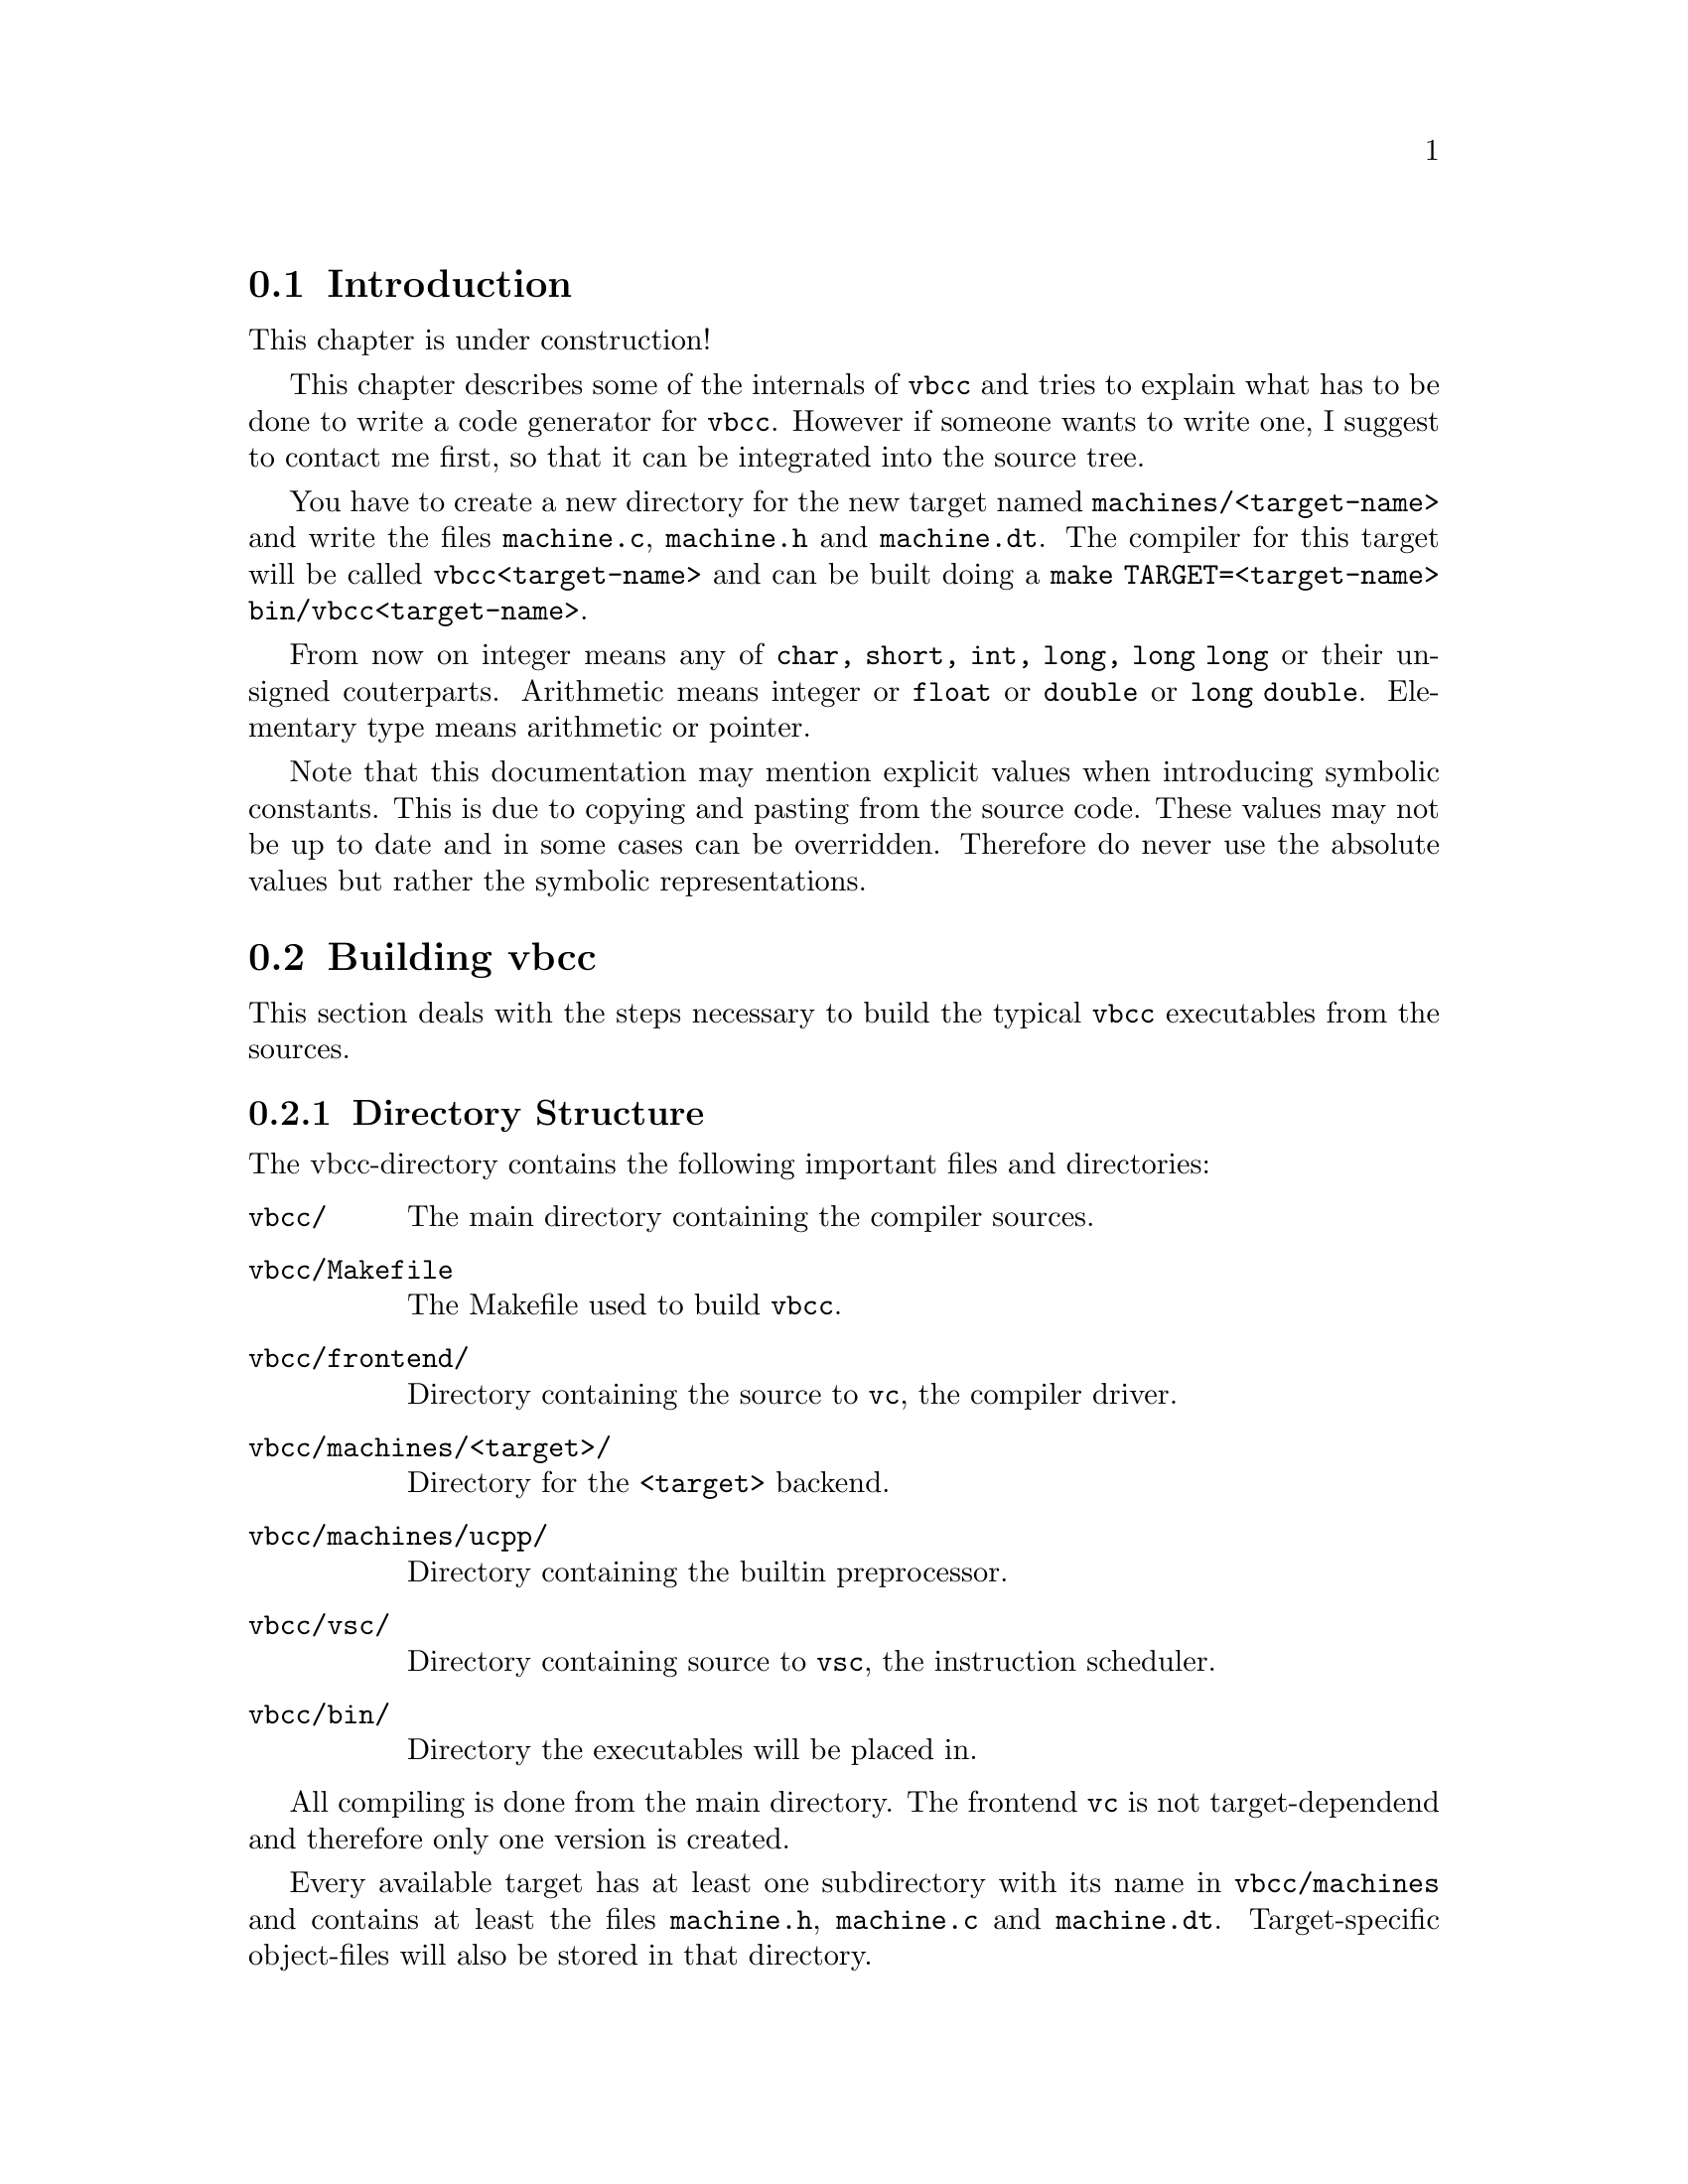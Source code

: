 
@section Introduction

This chapter is under construction!

    

This chapter describes some of the internals of @command{vbcc}
 and tries to explain
what has to be done to write a code generator for @command{vbcc}.
However if someone wants to write one, I suggest to contact me first,
so that it can be integrated into the source tree.

You have to create a new directory for the new target named
@file{machines/<target-name>} and write the files @file{machine.c}, 
@file{machine.h}
and @file{machine.dt}. The compiler for this target will be called
@command{vbcc<target-name>} and can be built doing a
@command{make TARGET=<target-name> bin/vbcc<target-name>}.

From now on integer means any of @code{char, short, int, long, long long} or their
unsigned couterparts. Arithmetic means integer or @code{float} or 
@code{double} or @code{long double}.
Elementary type means arithmetic or pointer.

Note that this documentation may mention explicit values when introducing
symbolic constants. This is due to copying and pasting from the source
code. These values may not be up to date and in some cases can be overridden.
Therefore do never use the absolute values but rather the symbolic
representations.


@section Building vbcc

This section deals with the steps necessary to build the typical
@command{vbcc} executables from the sources.

@subsection Directory Structure

    The vbcc-directory contains the following important files and
    directories:
@table @file
@item    vbcc/
The main directory containing the compiler sources.

@item    vbcc/Makefile
The Makefile used to build @command{vbcc}.

@item    vbcc/frontend/
Directory containing the source to @command{vc}, the compiler driver.

@item    vbcc/machines/<target>/
Directory for the @code{<target>} backend.

@item    vbcc/machines/ucpp/
Directory containing the builtin preprocessor.

@item    vbcc/vsc/
Directory containing source to @command{vsc}, the instruction scheduler.

@item    vbcc/bin/
Directory the executables will be placed in.
@end table

    All compiling is done from the main directory.
    The frontend @command{vc}
 is not target-dependend and therefore only one version
    is created.

    Every available target has at least one subdirectory with its name in
    @file{vbcc/machines} and contains at least the files 
@file{machine.h}, @file{machine.c} and
    @file{machine.dt}. Target-specific object-files will also be stored in that
    directory.

    The executables will be placed in @file{vbcc/bin/}. The main compiler will
    be called @command{vbcc<target>}.


@subsection Adapting the Makefile

    Before building anything you have to insert correct values for
    @code{CC, NCC, LDFLAGS} and @code{NLDFLAGS} in the @file{Makefile}.

@table @code
    @item CC
       Here you have to insert a command that invokes an ANSI C
             compiler you want to use to build vbcc. It must support
             @option{-D}, @option{-I}, @option{-c} and @option{-o}
                 the same like e.g. @command{vc} or @command{gcc}.
             Additional options should also be inserted here. E.g. if you
             are compiling for the Amiga with @command{vbcc} you should add 
                @option{-DAMIGA}.

    @item LDFLAGS 
         Here you have to add options which are necessary for linking.
             E.g. some compilers need special libraries for floating-point.

    @item NCC
    @itemx NLDFLAGS
    These are similar to @code{CC} and @code{LDFLAGS} but they must always
    describe a native compiler, i.e. Programs compiled with @code{NCC/NLDFLAGS}
    must be executable on the host system. This is needed because during
    the build programs may have to be executed on the host.
@end table

    An example for the Amiga using @command{vbcc} would be:
@example
      CC = vc -DAMIGA -c99
      LDFLAGS = -lmieee
      NCC = $(CC)
      NLDFLAGS = $(LDFLAGS)
@end example

    An example for a typical Unix-installation would be:
@example
      CC = cc
      LDFLAGS = -lm
      NCC = $(CC)
      NLDFLAGS = $(LDFLAGS)
@end example

The following settings are probably necessary for Open/Free/Any BSD i386 systems:
@example
      CC = gcc -D_ANSI_SOURCE
      LDFLAGS = -lm
      NCC = $(CC)
      NLDFLAGS = $(LDFLAGS)
@end example


@subsection Building vc

Note to users of Open/Free/Any BSD i386 systems: You will probably have to use
GNU make instead of BSD make, i.e. in the following examples replace "make"
with "gmake".

    Type:
@example
      make bin/vc
@end example

@subsection Building vsc

    Type:
@example
      make TARGET=<target> bin/vsc<target>
@end example
    For example:
@example
      make TARGET=alpha bin/vscalpha
@end example

    Omit this step if there is no file @file{machines/<target>/schedule.c}.


@subsection Building vbcc

    Type:

@example
      make TARGET=<target> bin/vbcc<target>
@end example
For example:
@example
      make TARGET=alpha bin/vbccalpha
@end example

    During the build the program @command{dtgen} will be generated and executed on
    the host-system. First it will ask you whether you are building a
    cross-compiler.

    Answer @code{y} only if you are building a cross-compiler (i.e. a compiler
    which does not produce code for the same machine it it running on).

    Note that it does _not_ matter if you are cross-building a compiler,
    i.e. if you are running on system A and building a B->B compiler
    by using an A->B compiler then you can answer @code{n}.

    If you answered @code{y} you will be asked if your system/compiler offers
    certain datatypes. This refers to the compiler you described with
    CC in the Makefile.
    E.g. if @code{CC} is an A->B cross-compiler you have to answer the questions
    according to B.
    To each question answer @code{y} or @code{n} depending if such a datatype is
    available on that compiler. If you answered @code{y} you have to type in
    the name of that type on the compiler (e.g. @code{signed int},
    @code{unsigned char} etc.).
    If there are not enough datatypes available to build @command{vbcc}
    an error
    message will be printed and the build aborts.


@subsection Configuring

    Consult the @command{vbcc}-documentation for information on
    how to create the necessary config-files.


@subsection Building Cross-Compilers

    As there is often confusion when it comes to cross-building compilers
    or building cross-compilers, here is what has to be done to cross-build
    a B->C cross-compiler on system A with only a native A->A compiler
    available.

    This is done by first building an A->B compiler and then cross-building
    the B->C compiler using the A->B compiler.

    For the first step you use the A->A compiler for @code{CC} as well as
        @code{NCC}.
    Now you type:
@example
      make bin/vc
      make TARGET=B bin/vscB   # omit if there is no machines/B/schedule.c
      make TARGET=B bin/vbccB
@end example

    The questions about datatypes are answered according to A.
    Then you should write a @file{vc.config} for the @code{vbccB}
 cross-compiler.

    Now create a second directory containing all the sources to @command{vbcc}
 and
    set @code{CC/LDFLAGS} to @command{vc} using the config-file for vbccB and
        @code{NCC/NLDFLAGS}
    to the A->A compiler. Type:
@example
      make bin/vc
      make TARGET=C bin/vscC   # omit if there is no machines/C/schedule.c
      make TARGET=C bin/vbccC
@end example



@section The Intermediate Code

@command{vbcc} will generate intermediate code for every function and pass
this code to the code generator which has to convert it into the desired output.

In the future there may be a code generator generator which reads a machine
description file and generates a code generator from that, but it is not
clear whether this could simplify much without taking penalties in the
generated code.
Anyway, this would be a layer on top of the current interface to the code
generator, so that the interface described in this document would still be
valid and accessible.

@subsection General Format

The intermediate code is represented as a doubly linked list of quadruples
(I am calling them ICs from now on) consisting mainly of an operator, two
source operands and a target. They are represented like this:

@example

struct IC@{
    struct IC *prev;
    struct IC *next;
    int code;
    int typf;
    int typf2;
    [...]
    struct obj q1;
    struct obj q2;
    struct obj z;
    [...]
    struct ext_ic ext;  /* optional */
@};
@end example

The only members relevant to the code generator are
@code{prev, next, code, typf, typf2, q1, q2, z} and (optionally) @code{ext_ic}.

@code{prev} and @code{next} are pointers to the previous and next IC.
The first IC has @code{prev==0} and the last one has @code{next==0}.

@code{typf} and @code{typf2} are the type of the operands of this IC.
In most ICs all operands have the same type and therefore only @code{typf}
is used. However, some ICs have operands of different types (e.g.
converting an operand to another type or adding an integer to a pointer).
@code{typf2} is used in these cases.

Macros are provided which yield the type of an operand.
@code{q1typ(), q2typ()} and @code{ztyp()} return the type of the first source
operand, the second source operand and the destination, respectively.
They have to be passed a pointer to a valid IC as argument. The results are
undefined if the IC does not contain the specified operand (e.g. @code{q2typ()}
for an IC with only a single operand).

The standard types which are defined by default are:

@example
    #define CHAR 
    #define SHORT 
    #define INT 
    #define LONG 
    #define LLONG
    #define FLOAT 
    #define DOUBLE 
    #define LDOUBLE
    #define VOID 
    #define POINTER 
    #define ARRAY 
    #define STRUCT 
    #define UNION 
    #define ENUM          /*  not relevant for code generator     */
    #define FUNKT 
@end example

    and can be additionally or'ed by

@example
    #define UNSIGNED
    #define CONST
    #define VOLATILE
    #define UNCOMPLETE
@end example

    However, only @code{UNSIGNED} is of real importance for the code generator.
    @code{typf&NQ} yields the type without any qualifiers, @code{typf&NU}
    yields the type without any qualifiers but @code{UNSIGNED}.

It is possible for backends to define additional types. @xref{exttypes}
for documentation on how to extend the type system.

@node operands
@subsection Operands

@code{q1, q2} and @code{z} are the source1 (quelle1 in German), source2 and
target (ziel) operands, respectively.
If a result has to be computed, it always will be stored in the object @code{z}
and the objects @code{q1} and @code{q2} usually may not be destroyed during
this operation (unless they are aliased with the destination).

The objects are described by this structure:

@example

struct obj@{
    int flags;
    int reg;
    int dtyp;
    struct Var *v;
    struct AddressingMode *am;
    union atyps@{
        zchar vchar;
        zchar vuchar;
        zshort vshort;
        zushort vushort;
        zint vint;
        zuint vuint;
        zlong vlong;
        zulong vulong;
        zllong vllong;
        zullong vullong;
        zmax vmax;
        zumax vumax;
        zfloat vfloat;
        zdouble vdouble;
        zldouble vldouble;
    @} val;
@};

@end example

@code{flags} specifies the kind of object. It can be a combination of

@table @code

@item #define KONST 1
    The object is a constant. Its value is in the corresponding (to
        @code{typf} or @code{typf2})
    member of @code{val}.

@item #define VAR 2
    The object is a variable. The pointer to its @code{struct Var} is in 
    @code{v}. @code{val.vlong} vontains an offset that has to be added to it.
    Fur further details, @pxref{Variables}.

@item #define DREFOBJ 32
    The content of the location in memory the object points to is used.
        @code{dtyp} contains the type of the pointer. In systems with
        only one pointer type, this will always be @code{POINTER}.

@item #define REG 64
    The object is a register. @code{reg} contains its number.

@item #define VARADR 128
    The address of the object is to be used. Only together with static
    variables (i.e. @code{storage_class == STATIC} or @code{EXTERN}).

@end table

The possible combinations of these flags should be:

@itemize
        @item @code{0} (no object)
        @item @code{KONST}
        @item @code{KONST|DREFOBJ}
        @item @code{REG}
        @item @code{VAR}
        @item @code{VAR|REG}
        @item @code{REG|DREFOBJ}
        @item @code{KONST|DREFOBJ}
        @item @code{VAR|DREFOBJ}
        @item @code{VAR|REG|DREFOBJ}
        @item @code{VAR|VARADR}
@end itemize

Also some other bits which are not relevant to the code generator may be set.

Constants will usually be in @code{q2} if possible. One of the sources always
is not constant and the target is always an lvalue.
The types of the operands can be queried using the macros
@code{q1typ(), q2typ()} and @code{ztyp()}.
In most cases (i.e. when not explicitly stated) the type is an elementary type
(i.e. arithmetic or pointer).

@code{am} can be used to store information on special addressing modes.
This has to be handled by the by the code generator. However @code{am} has to be 0
or has to point to a @code{struct AddressingMode} that was allocated using @code{malloc()}
when the code generator returns. @code{struct AddressingMode} has to be defined
in @file{machine.h}.

@code{val} stores either the value of the object if it is a constant or an
offset if it is a variable.

@code{code} specifies the operation. Fur further details @pxref{operations}.



@node Variables
@subsection Variables

    A @code{struct Var} looks like:

@example

    struct Var@{
        int storage_class;
        [...]
        char *identifier;
        [...]
        zmax offset;
        struct Typ *vtyp;
        [...]
        char *vattr;
        unsigned long tattr;   /* optional */
    @};
@end example


    The relevant entries are:

@table @code
    @item identifier
        The name of the variable. Usually only of interest for variables
        with external-linkage.

    @item storage_class
        One of:
        @example
            #define AUTO 1
            #define REGISTER 2
            #define STATIC 3
            #define EXTERN  4
            #define TYPEDEF 5       /*  not relevant    */
        @end example
        The backend should use the macros @code{isauto(), isstatic()}
        and @code{isextern()} to check which category a variable falls into.

     @item offset
        Contains an offset relative to the beginning of the variable's
        storage. Used, for example, when accessing members of structures.

     @item vtyp
        The type of the variable (@pxref{compositetypes}).

     @item vattr
        A string with attributes used in the declaration of the variable.
        @xref{targetattributes} for further details.

     @item tattr
        Flags used when declaring the variable.
        @xref{targetattributes} for further details.
@end table

        If the variable is not assigned to a register (i.e. bit @code{REG}
        is not set in the flags of the corresponding @code{struct obj}) then
        the variable can be addressed in the following ways (with
        examples of 68k-code):

@table @code
        @item isauto(storage_class) != 0
            @code{offset} contains the offset inside the local-variables
            section. The code generator must decide how it's going to handle
            the activation record.
            If @code{offset < 0} then the variable is a function argument on
                the
            stack. In this case the offset in the parameter-area is
             @code{- (offset + maxalign)}.

            The code generator may have to calculate the actual offset
            to a stack- or frame-pointer from the value in @code{offset}.
@example
                offset + val.vlong(sp)
@end example
            Note that @code{storage_class == REGISTER} is equivalent to
                @code{AUTO} - whether
            the variable is actually assigned a register is specified by
            the bit @code{REG} in the @code{flags} of the @code{struct obj}.

        @item isextern(storage_class) != 0
            The variable can be addressed through its name in @code{identifier}.
@example
                val.vlong + '_'identifier
@end example

        @item isstatic(storage_class) != 0
            The variable can be addressed through a numbered label. The
            label number is stored in @code{offset}.
@example
                val.vlong+'l'offset
@end example
@end table

@node compositetypes
@subsection Composite Types

The C language offers types which are composed out of other types,
e.g. structures or arrays. Therefore, a C type can be an arbitrarily
complex structure. Usually the backend does not need to deal with
those structures. The ICs contain only the simple type flags, e.g.
@code{INT} or @code{STRUCT}, but not the members of a structure (instead
the size is given).

Most backends do not have to deal with complex types at all, but
there are some ways to access them, if needed (for example, they may be
needed when generating debug information). Therefore, this chapter
describes the representation of such full types.

Types are represented by the following structure:
@example
struct Typ @{
  int flags;
  struct Typ *next;
  struct struct_declaration *exact;
  zmax size;
  char *attr;
@};
@end example

@code{flags} is the simple type as it is generally used in the
backend. The meaning of the other members depends on @code{flags}.
@code{attr} is an attribute that can be added to the type using
the sytax @code{__attr("...")} (which is parsed like a type-qualifier,
e.g. @code{const}). If several attributes are specified
for a type, the strings will be concatenated, separated by semi-colons.

If the type is a pointer (@code{ISPOINTER(flags) != 0}), then @code{next}
will point to the type the pointer points to.

If the type is an array (@code{ISARRAY(flags) != 0}), then @code{size}
contains the number of elements and @code{next} points to a type structure
representing the type of each array element.

If the type is a structure (@code{ISSTRUCT(flags) != 0}), a union
(@code{ISUNION(flags) != 0}) or a function (@code{ISFUNC(flags) != 0}), 
then @code{exact}
is a pointer to a @code{struct_declaration} (which is also used to represent
unions and function prototypes) that looks like this:
@example
struct struct_declaration @{
  int count;
  int label;
  int typ;
  ...
  struct struct_list (*sl)[];
  char *identifier;
@};
@end example

@code{count} is the number of members, @code{label} can be used to store
a label when generating debug information. @code{typ} is either @code{STRUCT},
@code{UNION} or @code{FUNKT} to denote whether it applies to a structure,
union or function-prototype.

@code{identifier} is only available for struct- and union-tags.

@code{sl} points to an array of @code{struct struct_list}s which contain
information on each member/parameter:
@example
struct struct_list @{
  char *identifier;
  struct Typ *styp;
  zmax align;
  int bfoffset;
  int bfsize;
  int storage_class;
  int reg;
@};
@end example

@code{identifier} is the identifier of the member/parameter, if available.
@code{styp} denotes the full type, @code{align} the alignment in bytes
(only for struct/union), @code{bfoffset} and @code{bfsize} the size and
offset of bitfield-members, @code{storage_class} the storage class of
function parameters (may be @code{AUTO} or @code{REGISTER}) and @code{reg}
denotes the register a parameter is passed in.

Example: If @code{struct Typ *t} points to a structure-type, then the type
of the second structure member can be accessed through
@code{(*t->exact->sl)[1].styp}.

A prototyped function will have a last argument of type @code{VOID} unless
it is a function accepting a variable number of arguments. If a function
was declared without a prototype it will have no parameters, a function
declared with prototype accepting no arguments will have one parameter of
type @code{VOID}.

Also, in the case of a function type, the @code{next}-member of a
@code{struct Typ} points to the return type of the function.


@node operations
@subsection Operations

This section lists all the different operations allowed in the
intermediate code passed to the backend. It lists the symbolic name
of the @code{code} value (the value should not be used), a template
of the operands and a description. The description sometimes
contains internals (e.g. which types are stored in @code{typf} and
which in @code{typf2}), but they should not be used. Access them using
the macros provided (e.g. @code{q1typ,q2typ,ztyp}) whenever possible.


@table @code
@item #define ASSIGN 2

    Copy @code{q1} to @code{z}. @code{q1->z}.

    @code{q2.val.vmax} contains the size of the objects (this is
    necessary if it is an array or a struct). It should be accessed
    using the @code{opsize()}-macro.
    @code{typf} does not have to be an elementary type!

    The only case where @code{typf == ARRAY} should be in automatic initializations.

    It is also possible that @code{(typf&NQ) == CHAR} but the size is != 1. This is
    created for an inline memcpy/strcpy where the type is not known.

@item #define OR 16
@item #define XOR 17
@itemx #define AND 18

    Bitwise boolean operations. @code{q1,q2->z}.

    All operands are integers.

@item #define LSHIFT 25
@itemx #define RSHIFT 26

    Bit shifting. @code{q1,q2->z}.

 @code{'q2'} is the number of shifts.
    All operands are integers.

@item #define ADD 27
@item #define SUB 28
@item #define MULT 29
@itemx #define DIV 30

    Standard arithmetic operations. @code{q1,q2->z}.

    All operands are of arithmetic types (integers or floating point).

@item #define MOD 31

    Modulo (@code{%}). @code{q1,q2->z}.

    All operands are integers.

@item #define KOMPLEMENT 33

    Bitwise complement. @code{q1->z}.

    All operands are integers.

@item #define MINUS 38

    Unary minus. @code{q1->z}.

    All operands are of arithmetic types (integers or floating point).

@item #define ADDRESS 40

    Get the address of an object. @code{q1->z}.

    @code{z} is always a pointer and @code{q1} is always an auto variable.

@item #define CALL 42

    Call the function @code{q1}. @code{q1}.

    @code{q2.val.vmax} contains the number of bytes pushed on the stack as
    function arguments for this call (use the @code{pushedargsize()}-macro
    to access this size). Those may have to be popped from the
    stack after the function returns depending on the calling mechanism.

    A @code{CALL} IC has a member @code{arg_cnt} which contains the number
    of arguments to this function call. @code{arg_list[i]} (with @code{i}
    in the range 0...@code{arg_cnt-1}) contains the pointer to the
    IC passing the @code{i}-th argument.

@item #define CONVERT 50

    Convert one type to another. @code{q1->z}.

    @code{z} is always of the type @code{typf}, @code{q1} of type @code{typf2}.

    Conversions between floating point and pointers do not occur, neither 
    do conversions to and from structs, unions, arrays or void.

@item #define ALLOCREG 65

    Allocate a register. @code{q1}.

    From now on the register @code{q1.reg} is in use. No code has to be generated
    for this, but it is probably useful to keep track of the registers
    in use to know which registers are available for the code generator
    at a certain time and which registers are trashed by the function.

@item #define FREEREG 66

    Release a register. @code{q1}.

    From now on the register @code{q1.reg} is free.

    Also it means that the value currently stored in @code{q1.reg} is not used any
    more and provides a little bit of data flow information.
    Note however, if a @code{FREEREG} follows a branch, the value of the register
    may be used at the target of the branch.

@item #define COMPARE 77

    Compare and set condition codes. @code{q1,q2(->z)}.

    Compare the operands and set the condition code, so that
    @code{BEQ, BNE, BLT, BGE, BLE} or @code{BGT} works as desired.
    If @code{z.flags == 0} (this is always the case unless the backend sets
    @code{multiple_ccs} to 1 and @option{-no-multiple-ccs} is not used) 
    the condition codes will be evaluated only by an IC immediately
    following the @code{COMPARE}, i.e. the next instruction (except possible
    @code{FREEREG}s) will be a conditional branch.

    However, if a target supports several condition code registers and sets
    the global variable @code{multiple_ccs} to 1, @command{vbcc} might use those registers
    and perform certain optimizations. In this case @code{z} may be non-empty and the
    condition codes have to be stored in @code{z}.

    Note that even if @code{multiple_ccs} is set, a backend must nevertheless
    be able to deal with @code{z == 0}.

@item #define TEST 68

    Test @code{q1} against 0 and set condition codes. @code{q1(->z)}

    This is equivalent to @code{COMPARE q1,#0}
    but only the condition code for @code{BEQ} and @code{BNE} has to be set.

@item @code{#define LABEL 69}

    Generate a label. @code{typf} specifies the number of the label.

@item #define BEQ 70
@item #define BNE 71
@item #define BLT 72
@item #define BGE 73
@item #define BLE 74
@itemx #define BGT 75

    Branch on condition codes. (@code{q1}).

    @code{typf} specifies the label where program execution shall continue, if the
    condition code is true (otherwise continue with next statement).
    The condition codes mean equal, not equal, less than, greater or equal,
    less or equal and greater than.
    If @code{q1} is empty (@code{q1.flags == 0}), the codes set by the last @code{COMPARE}
    or @code{TEST} must be evaluated. Otherwise @code{q1} contains the condition codes.

    On some machines the type of operands of a comparison (e.g unsigned or
    signed) is encoded in the branch instructions rather than in the
    comparison instructions. In this case the code generator has to keep
    track of the type of the last comparison.

    Similarly, in some architectures, the compare and the branch can be
    combined.

@item #define BRA 76

    Branch always. @code{typf} specifies the label where program execution
    continues.

@item #define PUSH 78

    Push @code{q1} on the stack (for argument passing). @code{q1}.

    @code{q2.val.vmax} contains the size of the object (should be accessed
    using the @code{opsize()}-macro), @code{z.val.vmax}
    contains the size that has to be pushed (access it using the
    @code{pushsize()}-macro). These sizes may differ due to
    alignment issues.

    @code{q1} does not have to
    be an elementary type (see @code{ASSIGN}).
    Also, @code{q1} can be empty. This is used for ABIs which require
    stack-slots to be omitted.

    Depending on @code{ORDERED_PUSH} the @code{PUSH} ICs are generated
    starting with the first or the last arguments. The direction of
    the stack-growth can be chosen by the backend. Note that this is only
    used for function-arguments, they can be pushed in opposite direction
    of the real stack.

@item #define ADDI2P 81

    Add an integer to a pointer. @code{q1,q2->z}.

    @code{q1} and @code{z} are always pointers (of type @code{typf2}) and
    @code{q2} is an integer of type @code{typf}.
    @code{z} has to be @code{q1} increased by @code{q2} bytes.

@item #define SUBIFP 82

    Subtract an Integer from a pointer. @code{q1,q2->z}.

    @code{q1} and @code{z} are always pointers (of type @code{typf2}) and
    @code{q2} is an integer of type @code{typf}.
    @code{z} has to be @code{q1} decreased by @code{q2} bytes.

@item #define SUBPFP 83

    Subtract a pointer from a pointer. @code{q1,q2->z}.

    @code{q1} and @code{q2} are pointers (of type @code{typf2}) and
    @code{z} is an integer of type @code{typf}.
    @code{z} has to be @code{q1 - q2} in bytes.

@item #define GETRETURN 93

    Get the return value of the last function call. @code{->z}.

    If the return value is in a register, its number will be @code{q1.reg}.
    Otherwise @code{q1.reg} will be 0.
    @code{GETRETURN} immediately follows a @code{CALL} IC (except possible
    @code{FREEREG}s).

@item #define SETRETURN 94

    Set the return value of the current function. @code{q1}.

    If the return value is in a register, its number will be @code{z.reg}.
    Otherwise @code{z.reg} will be 0.
    @code{SETRETURN} is immediately followed by a function exit (i.e. it is the last
    IC or followed by an unconditional branch to a label which is the last
    IC - always ignoring possible @code{FREEREG}s).

@item #define MOVEFROMREG 95

    Move a register to memory. @code{q1->z}.

    @code{q1} is always a register and @code{z} an array of size @code{regsize[q1.reg]}.

@item #define MOVETOREG 96

    Load a register from memory. @code{q1->z}.

    @code{z} is always a register and @code{q1} an array of size @code{regsize[z.reg]}.

@item #define NOP 97

    Do nothing.

@end table


@section Type System

@subsection Target Data Types

As the compiler should be portable, we must not assume anything about
the data types of the host system which is not guaranteed by
ANSI/ISO C. Especially do not assume that the data types of the host
system correspond to the ones of the target system.

Therefore, @command{vbcc} will provide typedefs which can hold a data type
of the target machine and (as there is no operator overloading in C)
functions or macros to perform arithmetic on these types.

The typedefs for the basic target's data types (they can be extended
by additional types) are:

@table @code
    @item zchar
           Type @code{char} on the target machine.
    @item zuchar
          Type @code{unsigned char} on the target machine.
    @item zshort
           Type @code{short} on the target machine.
    @item zushort
          Type @code{unsigned short} on the target machine.
    @item zint
           Type @code{int} on the target machine.
    @item zuint
          Type @code{unsigned int} on the target machine.
    @item zlong
           Type @code{long} on the target machine.
    @item zulong
          Type @code{unsigned long} on the target machine.
    @item zllong
           Type @code{long long} on the target machine.
    @item zullong
          Type @code{unsigned long long} on the target machine.
    @item zmax
          A type capable of storing (and correctly doing arithmetic on)
          every signed integer type. Defaults to @code{zllong}.
    @item zumax
          A type capable of storing (and correctly doing arithmetic on)
          every unsigned integer type. Defaults to @code{zullong}.
    @item zfloat
           Type @code{float} on the target machine.
    @item zdouble
           Type @code{double} on the target machine.
    @item zldouble
           Type @code{long double} on the target machine.
    @item zpointer
        A byte pointer on the target machine. Not really used.
@end table

These typedefs and arithmetic functions to work on them will be
generated by the program @command{dtgen} when compiling @command{vbcc}.
It will create the files @file{machines/$(TARGET)/dt.h} and @file{dt.c}.

These files are generated from @file{machines/$(TARGET)/machine.dt}
which must describe what representations the code generator needs.
@command{dtgen} will then ask for available types on the host system and
choose appropriate ones and/or install emulation functions, if available.

In @file{machine.dt}, every data type representation gets a symbol (the ones which are
already available can be looked up in @file{datatypes/datatypes.h} - new
ones will be added when necessary).
The first 14 lines must contain the representations for the
following types:

@enumerate
       @item @code{signed char}
       @item @code{unsigned char}
       @item @code{signed short}
       @item @code{unsigned short}
       @item @code{signed int}
       @item @code{unsigned int}
       @item @code{signed long}
       @item @code{unsigned long}
       @item @code{signed long long}
       @item @code{unsigned long long}
       @item @code{float}
       @item @code{double}
       @item @code{long double}
       @item @code{void *}
@end enumerate

If the code generator can use several representations, these can be
added on the same line separated by spaces. E.g. the code generator
for m68k does not care if the integers are stored big-endian or
little-endian on the host system because it only accesses them through
the provided arithmetic functions. It does, however, access floats
and doubles through byte-pointers and therefore requires them to
be stored in big-endian-format.

@subsection Target Arithmetic

Now you have a lot of functions/macros performing operations using the
target machine's arithmetic. You can look them up in @file{dt.h/dt.c}.
E.g. @code{zmadd()} takes two @code{zmax} and returns their sum as @code{zmadd}. @code{zumadd()} does
the same with @code{zumax}, @code{zldadd()} with long doubles. No functions for smaller types
are needed because you can calculate with the wider types and convert the
results down if needed.

Therefore, there are also conversion functions which convert between types of the
target machine. E.g. @code{zm2zc} takes a @code{zmax} and returns the value
converted to a @code{zchar}.
Again, look at @file{dt.h/dt.c} to see which ones are there.

A few functions for converting between target and host types are also
there, e.g. @code{l2zm} takes a long and returns it converted to @code{zmax}.

At last there are functions for comparing target data types. E.g.
@code{zmleq(a,b)} returns true if @code{zlong a <= zlong b} and false otherwise.
@code{zleqto(a,b)} returns true if @code{zlong a == zlong b} and false otherwise.



@section @file{machine.h}

This section describes the contents of the file @file{machine.h}.
Note that
some optional macros/declaration may be described someplace else in this
manual.

@table @code

@item #include "dt.h"
This should be the first statement in @file{machine.h}.

@item struct AddressingMode @{ ... @};
If machine-specific addressing modes (@pxref{addressingmodes}) are used,
an appropriate structure can be specified here. Otherwise, just enter
the following code:
@example
struct AddressingMode @{
    int never_used;
@};
@end example

@item #define MAXR <n>
Insert the number of available registers.

@item #define MAXGF <n>
Insert the number of command line flags that can be used to
configure the behaviour of the code generator. This must be at least one
even if you do not use any flags.

@item #define USEQ2ASZ <0/1>
If this is set to zero, @command{vbcc} will not generate ICs with the
target operand being the same as the 2nd source operand.
This can sometimes simplify the code-generator, but usually
the code is better if the code-generator allows it.

@item #define MINADDI2P <type>
Insert the smallest integer type
that can be added to a pointer. Smaller types will be automatically converted
to type @code{MINADDI2P} when they are to be added to a pointer.
This may be subsumed by @code{shortcut()} in the future.

@item #define MAXADDI2P <type>
Insert the largest integer type
that can be added to a pointer. Larger types will be automatically converted
to type @code{MAXADDI2P} when they are to be added to a pointer.
This may be subsumed by @code{shortcut()} in the future.

@item #define BIGENDIAN <0/1>
Insert 1 if integers are represented in big endian, i.e. the
most significant byte is at the lowest memory address, the least significant
byte at the highest.

@item #define LITTLEENDIAN <0/1>
Insert 1 if integers are represented in little endian, i.e.
the least significant byte is at the lowest memory address, the most
significant byte at the highest.

@item #define SWITCHSUBS <0/1>
Insert 1 if switch-statements should be compiled into a
series of @code{SUB/TEST/BEQ} instructions rather than @code{COMPARE/BEQ}.
This may be useful if the target has a more efficient @code{SUB}-instruction
which sets condition codes (e.g. 68k).

@item #define INLINEMEMCPY <n>
Insert the largest size in bytes allowed for inline memcpy.
In optimizing compilation, certain library memcpy/strcpy-calls
with length known at compile-time will be inlined using an
@code{ASSIGN} IC if the size is less or equal to @code{INLINEMEMCPY}.
The type used for the @code{ASSIGN} IC will be @code{UNSIGNED|CHAR}.

This may be replaced by a variable of type @code{zmax} in the future.

@item #define ORDERED_PUSH <0/1>
Insert 1 if @code{PUSH} ICs for function arguments shall
be generated from left to right instead right to left.

@item #define HAVE_REGPARMS 1
Insert this line if the backend supports register parameters
(@pxref{regparm}).

@item #define HAVE_REGPAIRS 1
Insert this line if the backend supports register pairs
(@pxref{regpairs}).

@item #define HAVE_INT_SIZET 1
Insert this line if @code{size_t} shall be of type @code{unsigned int}
rather than @code{unsigned long}.

@item #define EMIT_BUF_LEN <n>
Insert the maximum length of a line of code output.

@item #define EMIT_BUF_DEPTH <n>
Insert the number of ouput lines that should be buffered. This
can be useful for peephole-optimizing the assembly output (see
below).

@item #define HAVE_TARGET_PEEPHOLE <0/1>
Insert 1 if the backend provides an @code{asm_peephole()}
function (@pxref{asmpeephole}).

@item #define HAVE_TARGET_ATTRIBUTES 1
Insert this line if the backend provides old target-specific
variable-attributes (@pxref{targetattributes}).

@item #define HAVE_TARGET_PRAGMAS 1
Insert this line if the backend provides target-specific
@code{#pragma}-directives (@pxref{targetpragmas}).

@item #define HAVE_REGS_MODIFIED 1
Insert this line if the backend supports inter-procedural
register-allocation (@pxref{regsmodified}).

@item #define HAVE_TARGET_RALLOC 1
Insert this line if the backend supports context-sensitive
register-allocation (@pxref{targetralloc}).

@item #define HAVE_TARGET_EFF_IC 1
Insert this line if the backend provides a @code{mark_eff_ics()}
function (@pxref{markeffics}).

@item #define HAVE_EXT_IC 1
Insert this line if the backend provides a @code{struct ext_ic}
(@pxref{extic}).

@item #define HAVE_EXT_TYPES 1
Insert this line if the backend supports additional types
(@pxref{exttypes}).

@item #define HAVE_TGT_PRINTVAL 1
Insert this line if the backend provides an own @code{printval} function
@pxref{tgtprintval}).

@item #define JUMP_TABLE_DENSITY <float>
@item #define JUMP_TABLE_LENGTH <int>
These values controls the creation of jump-tables (@pxref{jumptables}).


@item #define ALLOCVLA_REG <reg>
@item #define ALLOCVLA_INLINEASM <inline-asm>
@item #define FREEVLA_REG <reg>
@item #define FREEVLA_INLINEASM <inline-asm>
@item #define OLDSPVLA_INLINEASM <inline-asm>
@item #define FPVLA_REG <reg>
Necessary defines for C99 variable-length-arrays (@pxref{vlas}).

@item #define HAVE_LIBCALLS 1
Insert this line if the backend wants certain ICs to be replaced with
calls to library functions (@pxref{libcalls}).

@item #define AVOID_FLOAT_TO_UNSIGNED 1
@item #define AVOID_UNSIGNED_TO_FLOAT 1
Insert these lines to tell the frontend not to generate @code{CONVERT} ICs
that convert between unsigned integers and floating point. In those cases,
additional intermediate code will be generated that implements the
conversion using only signed integers.

@end table

@section @file{machine.c}

This is the main part of the code generator. The first statement
should be @code{#include "supp.h"} which will include all necessary
declarations.

The following variables and functions must be provided by machine.c.

@subsection Name and Copyright

    The codegenerater must define a zero-terminated character array
    @code{char cg_copyright[];} containing name and copyright-notice of
    the code-generator.

@subsection Command Line Options

    You can use code generator specific commandline options.
    The number of flags is specified as @code{MAXGF} in @file{machine.h}.
    Insert the names for the flags as @code{char *g_flags_name[MAXGF]}.
    If an option was specified @code{(g_flags[i]&USEDFLAG)} is not zero.
    In @code{int g_flags[MAXGF]} you can choose how the options are to be
    used:
@table @code
        @item 0
                The option can only be specified. E.g. if
                @code{g_flags_name[2]=="myflag"}, the commandline may contain
                @option{-myflag} and @code{(g_flags[2]&USEDFLAG)!=0}.
      @item VALFLAG
   The option must be specified with an integer constant, e.g.
                @option{-myflag=1234}. This value can be found in
                @code{g_flags_val[2].l}.
   @item  STRINGFLAG
   The option must be specified with a string, e.g.
                @option{-myflag=Hallo}. The pointer to the string can be found in
                @code{g_flags_val[2].p}.
@end table

@subsection Data Types

The following variables have to be initialized to describe the
representation of the data types.

@table @code
@item MAX_TYPE
 This macro contains the number of different types. In case of target-specific
 extended types (@pxref{exttypes}) this is set by the backend, otherwise the
 frontend will use a default.

@item zmax char_bit;
 The number of bits in a @code{char} on the target (usually 8).

@item    zmax align[MAX_TYPE+1];
 This array must contain the necessary alignments for every
    type in bytes. Some of the entries in this array are not actually
    used, but @code{align[type&NQ]} must yield the correct alignment for every type.
    @code{align[CHAR]} must be 1.

    The alignment of a structure depends not only on @code{sizetab[STRUCT]}
    but also on the alignment of the members. The maximum of the alignments
    of all members and @code{sizetab[STRUCT]} is the alignment of any
    particular structure, i.e. @code{sizetab[STRUCT]} is only a minimum
    alignment.

    The same applies to unions and arrays.

@item zmax maxalign;
        This variable  must be set to an alignment in bytes that is used when
    pushing arguments on the stack. (FIXME: describe stackalign)

@item zmax sizetab[MAX_TYPE+1];
 This array must contain the sizes of every type in bytes.

@item zmax t_min[MAX_TYPE+1];
  This array must contain the smallest representable number for every
    signed integer type.

@item zumax t_max[MAX_TYPE+1];
  This array must contain the largest representable number for every
    signed integer type.

@item zumax tu_max[MAX_TYPE+1];
  This array must contain the largest representable number for every
    unsigned integer type.

@end table

    As @code{zmax} and @code{zumax} may be no elementary types on the host
    machine, those arrays have to be initialized dynamically (in 
    @code{init_cg()}). It is recommended to use explicit typenames, e.g.
    @code{sizetab[INT]=l2zm(4L);} to keep it portable and allow
    later extensions of the type system.

    Also note that those values
    may not be representable as constants by the host architecture and have to
    be calculated using the functions for arithmetic on the target's data
    types. E.g. the smallest representable value of a 32bit twos-complement
    data type is not guaranteed to be valid on every ANSI C implementation.

    You may not use simple operators on the target data types
    but you have to use the functions or convert them to an elementary
    type of the host machine before (if you know that it is representable
    as such).

@subsection Register Set

The following variables have to be initialized to describe the
register set of the target.

@table @code
@item MAXR
    The valid registers are numbered from 1..@code{MAXR}.
    @code{MAXR} must be @code{#define}d in @file{machine.h}.

@item char *regnames[MAXR+1]
This array must contain the names for every register. They do not
necessarily have to be used in the assembly output but are used for
explicit register arguments.

@item zmax regsize[MAXR+1]
This array must contain the size of each register in bytes.
    It is used to create storage if registers have to be saved.

@item int regscratch[MAXR+1]
This array must contain information whether a register is
    a scratchregister, i.e. may be destroyed during a function call (1 or 0).
    vbcc will generate code to save/restore all scratch-registers which are
    assigned a value when calling a function (unless it knows the register
    will not be modified). However, if the code generator
    uses additional scratch-registers it has to take care to save/restore
    them.

    Also, the code generator must take care that used non-scratch-registers
    are saved/restored on function entry/exit.

@item int regsa[MAXR+1]
This array must contain information whether a register is in use
    or not at the beginning of a function (1 or 0).
    The compiler will not use any of those registers for register variables
    or temporaries, therefore this can be used to mark special registers
    like a stack- or frame-pointer and to reserve registers to the
    code-generator. The latter may
    be reasonable if for many ICs code cannot be generated without using
    additional registers.

    You must set @code{regsratch[i] = 0} if @code{regsa[i] == 1}. If you
    want it to be
    saved across function calls the code generator has to take care of this.

@item int reg_prio[MAXR+1];
This array must contain a priority (>=0) for every register. When the
register allocator has to choose between several registers which seem
to be equal, it will choose the one with the highest priority (if
several registers have the same priority it is undefined which one
will be taken).

Note that this priority is only the last decision factor if everything
else seems to be equal. If one register seems to give a higher cost saving
(according to the estimation of the register allocator) but has a lower
priority, it will nevertheless be used. The priority can be used to
fine-tune the register selection. Some guidelines:
@itemize @minus
@item Scratch registers might have a higher priority than non-scratch
        registers (although the register-allocator will usually handle
        this anyway).
@item Registers which are more restricted should have a higher priority
        (if they seem to give the same saving it is usually better to use
        the restricted registers and try to keep the more versatile ones
        for situation in which they can give better savings).
@item Registers which are used for argument-passing should have lower
        priority than registers not used for arguments. The priority
        within the argument-registers should decrease as the frequency
        of usage as argument increases (typically the register for the first
        argument ist used most frequently, etc.).
@end itemize

@end table

Note that for the array @code{zmax regsize[]} the same comments mentioned
in the section on data types regarding initialization apply.


@subsection Functions

The following functions have to be implemented by the code generator.
There may be optional additional functions described in other sections.

@table @code
@item int init_cg(void);
    This function is called after the commandline arguments are parsed.
    It can set up certain internal data, etc. The arrays regarding the
    data types and the register set can be set up at this point rather
    than with a static initialization, however the arrays regarding the
    commandline options have to be static initialized.
    The results of the commandline options are available at this point.

    If something goes wrong, 0 has to be returned, otherwise 1.

@item void cleanup_cg(FILE *f);
    This function is called before the compiler exits. @code{f} is the output
    file which must be checked against 0 before using.

@item int freturn(struct Typ *t);
    This function has to return the number of the register return
    values of type @code{t} are passed in. If the type is not passed in a
    register, 0 must be returned. Usually the decision can be made
    only considering @code{t->flags}, ignoring the full type
    (@pxref{compositetypes}).

@item int regok(int r, int t, int mode);
    Check whether the type t can be stored in register @code{r} and whether
    the usual operations (for this type) can be generated. Return 0, if not.

    If @code{t} is a pointer and @code{mode==0} the register only has to be
    able to store the pointer and do arithmetic, but if @code{mode!=0} it has
    to be able to dereference the pointer.

    @code{mode==-1} is used with context-sensitive register-allocation
    (@pxref{targetralloc}). If the backend does not support it, this case
    can be handled equivalent to @code{mode==0}.

    If @code{t==0} return whether the register can be used to store condition codes.
    This is only relevant if @code{multiple_ccs} is set to 1.

@item int dangerous_IC(struct IC *p);
    Check if this IC can raise exceptions or is otherwise dangerous.
    Movement of ICs which are dangerous is restricted to preserve the
    semantics of the program.

    Typical dangerous ICs are divisions or pointer dereferencing. On certain
    targets floating point or even signed integer arithmetic can raise
    exceptions, too.

@item int must_convert(int from,int to,int const_expr);
    Check if code must be generated to convert from type @code{from} to
    type @code{to}. E.g. on
    many machines certain types have identical representations (integers
    of the same size or pointers and integers of the same size).

    If @code{const_expr != 0} return if a conversion was necessary in
    a constant expression.

    For example, a machine may have identical
    pointers and integers, but different sets of registers (one set
    supports integer operations and the other pointer operations).
    Therefore, @code{must_convert()} would return 1 (we need a
    @code{CONVERT} IC to move the value from one register set to the
    other).
    
    This would imply that @command{vbcc} would not allow a
    cast from a pointer to an integer or vice-versa in constant expressions
    (as it will not
    generate code for static initializations). However, in this
    case, a static initialization would be ok as the representation is
    identical and registers are not involved. Therefore, the backend
    can return 1 if @code{const_expr == 0} and 0 otherwise.

@item int shortcut(int code, int t);
    In C no operations are done with chars and shorts because of integral
    promotion. However sometimes @command{vbcc} might see that an operation could
    be performed with the short types yielding the same result.

    Before generating such an instruction with short types @command{vbcc} will ask
    the code generator by calling @code{shortcut()} to find out whether it
    should do so. Return true iff it is a win to perform the operation
    @code{code} with
    type @code{t} rather than promoting the operands and using e.g. @code{int}.

@item void gen_code(FILE *f, struct IC *p, struct Var *v, zmax offset);
    This function has to emit code for a function to stream @code{f}.
    @code{v} is the function being generated,
    @code{p} is a pointer to the list of ICs, that has to be converted.
    @code{offset} is the space needed for local variables in bytes.

    This function has to take care that only scratchregisters are destroyed
    by this function. The array @code{regused} contains information about the
    registers that have been used by @command{vbcc} in this function. However if the
    code generator uses additional registers it has to take care of them,
    too.

    The @code{regs[]} and @code{regused[]} arrays may be overwritten by @code{gen_code()} as well
    as parts of the list of ICs. However the list of ICs must still be a
    valid list of ICs after @code{gen_code()} returns.

    All assembly output should be generated using the available
    @code{emit} functions. These functions are able to keep several
    lines of assembly output buffered and allow peephole optimizations
    on assembly output (@pxref{asmpeephole}).

@item void gen_ds(FILE *f, zmax size, struct Typ *t);
    Has to emit output that generates @code{size} bytes of type @code{t}
    initialized with proper 0.

    @code{t} is a pointer to a @code{struct Typ} which contains the precise type of
    the variable. On machines where every type can be initialized to 0
    by setting all bits to zero, the type does not matter. Otherwise
    @pxref{compositetypes}.

    All assembly output should be generated using the available
    @code{emit} functions.
    

@item void gen_align(FILE *f, zmax align);
    Has to emit output that ensures the following data to be aligned to
    @code{align} bytes.

    All assembly output should be generated using the available
    @code{emit} functions.

@item void gen_var_head(FILE *f, struct Var *v);
    Has to print the head of a static or external variable @code{v}. This includes
    the label and necessary informations for external linkage etc.

    Typically variables will be generated by a call to @code{gen_align()} followed
    by @code{gen_var_head()} and (a series of) calls to @code{gen_dc()} and/or @code{gen_ds()}. It may be necessary to keep track of the information passed
    to @code{gen_var_head()}.

    All assembly output should be generated using the available
    @code{emit} functions.

@item void gen_dc(FILE *f, int t, struct const_list *p);
    Emit initialized data. @code{t} is the basic type that has to be
    emitted. @code{p} points to a @code{struct const_list}.

    If @code{p->tree != 0} then @code{p->tree->o} is a @code{struct obj}
    which has to be emitted. This will usually be the address of a
    variable of storage class static or unsigned, possibly with an offset
    added (@pxref{operands} for further details).

    if @code{p->tree == 0} then @code{p->val} is a @code{union atyps}
    which contains (in the member corresponding to @code{t}) the constant
    value to be emitted.

    All assembly output should be generated using the available
    @code{emit} functions.

@item void init_db(FILE *f);
    If debug-information is requested, this functions is called after
    @code{init_cg()}, but before any code is generated.
    See also @ref{debuginfo}.

@item void cleanup_db(FILE *f);
    If debug-information is requested, this functions is called prior to
    @code{cleanup_cg()}.
    See also @ref{debuginfo}.

@end table

@section Available Support Functions, Macros and Variables

This section lists a series of general variables, macros and functions
which are available to the backend and may prove useful. Note that there
may be additional support specific to certain features which will be mentioned
at appropriate sections in this manual.

@table @code
@item MAXINT
A constant for the largest target integer type (@code{zmax}). It is outside
the range of the other types and cannot be accessed by an application
(although there will usually be an accessible type with the same 
representation).

@item MAX_TYPE
The type number of the last type.

@item NQ
A mask. @code{t & NQ} will delete all type-qualifiers of a type.

@item NU
A mask. @code{t & NU} will delete all type-qualifiers but
@code{UNSIGNED} of a type.

@item q1typ(p)
Yields the type of the first source operand of IC @code{p}.
Undefined if the operand is not used!

@item q2typ(p)
Yields the type of the second source operand of IC @code{p}.
Undefined if the operand is not used!

@item ztyp(p)
Yields the type of the destination operand of IC @code{p}.
Undefined if the operand is not used!

@item iclabel(p)
Returns the label of an IC. Only defined if @code{p->code} is
@code{LABEL, BEQ, BNE, BLT, BGT, BLE} or @code{BGE}.

@item opsize(p)
Returns the size of the operand of an @code{ASSIGN} or @code{PUSH}
IC as @code{zmax}.

@item pushsize(p)
Returns the stack-adjustment value of a @code{PUSH} IC as @code{zmax}.
It is always greater or equal than @code{opsize(p)}.

@item pushedargsize(p)
Returns the space occupied by arguments passed on the stack
as parameters for a function call. Only valid for @code{CALL} ICs.

@item isstatic(sc)
Tests whether the storage-class @code{sc} denotes a variable with
static storage and no external linkage.

@item isextern(sc)
Tests whether the storage-class @code{sc} denotes a variable with
static storage and external linkage.

@item isauto(sc)
Tests whether the storage-class @code{sc} denotes a variable with
automatic storage-duration.

@item t_min(t)
@itemx t_max(t)
These macros yield the smallest and largest representable value of any
target integer type, e.g. @code{t_min(INT)} or @code{t_max(UNSIGNED|LONG)}.

@item ISPOINTER(t)
@item ISINT(t)
@item ISFLOAT(t)
@item ISFUNC(t)
@item ISSTRUCT(t)
@item ISUNION(t)
@item ISARRAY(t)
@item ISSCALAR(t)
@itemx ISARITH(t)
These macros test whether the simple type @code{t} is a pointer type,
an integral type, a floating point type, a function, a structure type,
a union type, an array type, a scalar (integer, floating point or pointer)
and an arithmetic type (integer or floating point), respectively.

@item int label;
The number of the last label used so far. For a new label number, use
@code{++label}.

@item zmax falign(struct Typ *t);
This function returns the alignment of a full type. Contrary to the
@code{align[]} array provided by the backend (which is used by this function),
it will yield correct values for composite types like structures and arrays.

@item zmax szof(struct Typ *t);
This function returns the size in bytes of a full type. Contrary to the
@code{sizetab[]} array provided by the backend (which is used by this function),
it will yield correct values for composite types like structures and arrays.

@item void *mymalloc(size_t size);
@item void *myrealloc(void *p,size_t size);
@itemx void myfree(void *p);
Memory allocation functions similar to @code{malloc(), realloc()} and
@code{free}. They will automatically
clean up the exit in the case an allocation fails. Also, some debug
possibilities are available.

@item void emit(FILE *f,const char *fmt,...);
@item void emit_char(FILE *f,int c) ;
@item void emitval(FILE *f,union atyps *p,int t);
@item void emitzm(FILE *f,zmax x);
@item void emitzum(FILE *f,zumax x); 
All output produced by the backend should be produced using these
functions. @code{emit()} uses a format like @code{printf()},
@code{emitval(), emitzm()} and @code{emitzum()} are suitable to
output target integers as decimal text. Currently emitting floating
point constants has to be done by the backend.

@item int is_const(struct Typ *);
Tests whether a full type is constant (e.g. to decide whether it can be
put into a ROM section).

@item int is_volatile_obj(struct obj *);
@itemx int is_volatile_ic(struct IC *);
Tests whether an object or IC is volatile. Only of interest to the backend
in rare cases.

@item int switch_IC(struct IC *p);
This function checks whether @code{p->q2} and @code{p->z} use the
same register (including register pairs). If they do, it will try
to swap @code{p->q1} and @code{p->q2} (only possible if the IC is
commutative). It is often possible to generate
better code if @code{p->q2} and @code{p->z} do not collide. Note
however, that it is not always possible to eliminate a conflict and
the code generator still has to be able to handle such a case.

The function returns 0 if no modification took place and non-zero if
the IC has been modified.

@item union atyps gval;
@item void eval_const(union atyps *p,int t);
@itemx void insert_const(union atyps *p,int t);
For every target data type there is a corresponding global variable
of that type, e.g. @code{zchar vchar, zuchar vuchar, zmax vmax} etc.
These two functions simplify handling of target data types by transferring
between a @code{union atyps} and these variables.

@code{eval_const()} reads the member of the union corresponding to the
type @code{t} and converts it into all the global variables while
@code{insert_const()} takes the global variable according to @code{t}
and puts it into the appropriate member of the @code{union atyps}.

The global variable @code{gval} may be used as a temporary
@code{union atyps} by the backend.

@item void printzm(FILE *f,zmax x);
@item void printzum(FILE *f,zumax x) ;
@item void printval(FILE *f,union atyps *p,int t);
@item void printtype(FILE *o,struct Typ *p);
@item void printobj(FILE *f,struct obj *p,int t);
@item void printic(FILE *f,struct IC *p);
@itemx void printiclist(FILE *f,struct IC *first);
This is a series of functions which print a more or less human
readable version of the corresponding type to a stream. These functions
are to be used only for debugging purposes, not for generating code.
Also, the arguments must contain valid values.

@item bvtype
@itemx BVSIZE(n)
@command{vbcc} provides macros and functions for handling bit-vectors
which may also be used by the backend. @code{bvtype} is the basic type
to create bit-vectors of. @code{BVSIZE(n)} yields the number of
bytes needed to implement a bit-vector with @code{n} elements.
@example
bvtype *mybv = mymalloc(BVSIZE(n));
@end example

@item BSET(bv,n)
@item BCLR(bv,n)
@itemx BTST(bv,n)
Macros which set, clear and test the @code{n}-th bit in bit-vector @code{bv}.

@item void bvunite(bvtype *dest,bvtype *src,size_t len);
@item void bvintersect(bvtype *dest,bvtype *src,size_t len);
@itemx void bvdiff(bvtype *dest,bvtype *src,size_t len);
These functions calculate the union, intersection and difference of two
bit-vectors. @code{dest} is the first operand as well as the destination.
@code{len} is the length of the bit-vectors in bytes, not in bits.

@item void bvcopy(bvtype *dest,bvtype *src,size_t len);
@item void bvclear(bvtype *dest,size_t len);
@itemx void bvsetall(bvtype *dest,size_t len);
These functions copy, clear and fill bit-vectors.

@item int bvcmp(bvtype *bv1,bvtype *bv2,size_t len);
@itemx int bvdointersect(bvtype *bv1,bvtype *bv2,size_t len);
These functions test whether two bit-vectors are equal or
have a non-empty intersection, respectively. The do not modify the
bit-vectors.

@end table


@section Hints for common Optimizations

While it is no easy job to produce a stable code generator for a new target
architecture, there is a huge difference between a simple backend and
a highly optimized code generator which produces small and efficient 
high quality code. Although @command{vbcc} is able to do a lot machine
independent global optimizations for every target automatically, it is still
common for an optimized backend to produce code up to twice as fast on
average as a simple one.

Sometimes, a simple backend is sufficient and the
work required to produce high-quality code is not worthwile. However,
this section lists a series of common backend optimizations which are
often done in case that good code-quality is desired. Note that neither are
all of these optimizations applicable (without modifications or at all)
to all architectures nor is
this an exhaustive list. It is just a list of recommendations to consider.
You have to make sure that the optimization is safe and beneficial for
the architecture you are targetting. 


@subsection Instruction Combining

While ICs are often a bit more powerful than instructions of a typical
microprocessor, sometimes several of them can be implemented by a single
instruction or more efficient code can be generated when looking at a
few of them rather than at each one separately.

In the simple case, this can be done by looking at the current IC,
deciding whether it is a candidate for combining and then test whether
the next IC (or ICs) are suitable for combining. This is relatively easy
to perform, however some care has to be taken to verify that the
combination is indeed legal (e.g. what happens if the first IC modifies
a value which is used by the following IC).

A more sophisticated implementation might look at a larger sequence of
instructions to find more possibilities for optimization. Detecting
whether the combination is legal becomes much more difficult then.

Sometimes the IC migh compute a temporary result which would be eliminated by
the complex machine instruction. Then it is necessary to verify that it
was indeed a temporary result which is not used anywhere else. As long as
the result is in a register, this can be done by checking for a
@code{FREEREG} IC.

Examples for instruction combining are multiply-and-add or bit-test
instructions which are available on many architectures.
Special cases are complex
addressing modes and instructions which can automatically set condition
codes which are described in the following sections.


@node addressingmodes
@subsection Adressing Modes

The intermediate code generated by vbcc does not use any
addressing-modes a target might offer. Therefore the code generator
must find a way to combine several statements if it wants to make use
of these modes. E.g. on the m68k the intermediate code
@example
        ADDI2P  int     a0,#20->a1
        ASSIG   int     #10->(a1)
        FREEREG         a1
@end example
could be translated to
@example
        move.l  #10,20(a0)
@end example
(notice the @code{FREEREG} which is important).

To aid in this there is a pointer to a @code{struct AdressingMode} in every
@code{struct obj}. A code generator could e.g. do a pass over the intermediate
code, find possible uses for addressing-modes, allocate a
@code{struct AddressingMode} and store a pointer in the
@code{struct obj}, effectively replacing the obj.

If the code generator supports extended addressing-modes, you have to think
of a way to represent them and define the @code{struct AddressingMode} so that
all modes can be stored in it. The machine independant part of
@command{vbcc} will
not use these modes, so your code generator has to find a way to combine
several statements to make use of these modes.

A possible implementation of a structure to handle the addressing mode
described above as well as a register-indirect mode could be:
@example
#define IMM_IND 1
#define REG_IND 2

struct AddressingMode @{
  int flags;   /* either IMM_IND or REG_IND */
  int base;    /* base register */
  zmax offset; /* offset in case of IMM_IND */
  int idx;     /* index register in case of REG_IND */
@}
@end example

When the code generator is done that pointer in every @code{struct obj} must
either be zero or point to a @code{mymalloc}ed @code{struct AddressingMode}
which will be free'd by @command{vbcc}.

Following is an example of a function which traverses a list of ICs and
inserts addressing modes with constant offsets where possible.
@example
/* search for possible addressing-modes */
static void find_addr_modes(struct IC *p)
@{
  int c,c2,r;
  struct IC *p2;
  struct AddressingMode *am;

  for(;p;p=p->next)@{
    c=p->code;

    if(IMM_IND&&(c==ADDI2P||c==SUBIFP)&&
       isreg(z)&&(p->q2.flags&(KONST|DREFOBJ))==KONST)@{
      /* we have found addi2p q1,#const->reg */
      int base;zmax of;struct obj *o;

      eval_const(&p->q2.val,p->typf);
      /* handle sub instead of add */
      if(c==SUBIFP)
        of=zmsub(l2zm(0L),vmax);
      else
        of=vmax;

      /* Is the offset suitable for an addressing mode? */
      if(ISVALID_OFFSET(vmax))@{
        r=p->z.reg;
        /* If q1 is a register, we use it as base-register,
           otherwise q1 is loaded in the temporary register
           and this one used as base register. */
        if(isreg(q1))
          base=p->q1.reg;
        else
          base=r;

        o=0;
        /* Now search the following instructions. */
        for(p2=p->next;p2;p2=p2->next)@{
          c2=p2->code;

          /* End of a basic block. We have to abort. */
          if(c2==CALL||c2==LABEL||(c2>=BEQ&&c2<=BRA)) break;

          /* The temporary register is used. We have to abort. */
          if(c2!=FREEREG&&(p2->q1.flags&(REG|DREFOBJ))==REG&&
             p2->q1.reg==r)
              break;
      	  if(c2!=FREEREG&&(p2->q2.flags&(REG|DREFOBJ))==REG&&
             p2->q2.reg==r) 
              break;

          if(c2!=CALL&&(c2<LABEL||c2>BRA)&&c2!=ADDRESS)@{
            /* See, if we find a valid use (dereference) of the
               temporary register. */
            if(!p->q1.am&&(p2->q1.flags&(REG|DREFOBJ))==(REG|DREFOBJ)&&
              p2->q1.reg==r)@{
              if(o) break;
              o=&p2->q1;
            @}
            if(!p->q1.am&&(p2->q2.flags&(REG|DREFOBJ))==(REG|DREFOBJ)&&
               p2->q2.reg==r)@{
              if(o) break;
              o=&p2->q2;
            @}
            if(!p->q1.am&&(p2->z.flags&(REG|DREFOBJ))==(REG|DREFOBJ)&&
               p2->z.reg==r)@{
              if(o) break;
              o=&p2->z;
            @}
          @}
          if(c2==FREEREG||(p2->z.flags&(REG|DREFOBJ))==REG)@{
            int m;
            if(c2==FREEREG)
              m=p2->q1.reg;
            else
              m=p2->z.reg;
            if(m==r)@{
            /* The value of the temporary register is not used any more
               (either due to FREEREG or because it is overwritten).
               If we have found exactly one dereference, we can use
               a target addressing mode. */
              if(o)@{
                o->am=am=mymalloc(sizeof(*am));
                am->flags=IMM_IND;
                am->base=base;
                am->offset=zm2l(of);
                if(isreg(q1))@{
                  /* The base already was in a register. We can
                     eliminate the ADDI2P IC. */
                  p->code=c=NOP;p->q1.flags=p->q2.flags=p->z.flags=0;
                @}else@{
                  /* The base was not in a register.
                     We have to load it . */
                  p->code=c=ASSIGN;p->q2.flags=0;
                  p->typf=p->typf2;p->q2.val.vmax=sizetab[p->typf2&NQ];
                @}
              @}
              break;
            @}
            if(c2!=FREEREG&&m==base) break;
            continue;
          @}
        @}
      @}
    @}
  @}
@}
@end example

@subsection Implicit setting of Condition Codes

Many architectures have instruction that automatically set the
condition codes according to the computed result. For these architectures
it is generally a good idea to keep track of the setting of condition
codes (e.g. if they reflect the state of some object or register). A
subsequent @code{TEST} or @code{COMPARE} instruction can then often be
eliminated.

Care has to be taken to delete this information if either the condition
codes may be modified or the object they represent is modified. Also,
this optimization is usually hard to do across labels.

Some architectures provide versions of instructions which set condition
codes as well as versions which do not. This obviously enable more
optimizations, but it is more difficult to make use of this. One
possibility is to search the list of ICs backwards starting from
every suitable @code{TEST} or @code{COMPARE} instruction. If an IC
is found which computes the tested object, the IC can be marked
(extended ICs can be used for marking, @pxref{extic}).


@node regparm
@subsection Register Parameters

While passing of arguments to functions can be done by pushing them on
the stack, it is often more efficient to pass them in registers if the
architecture has enough registers.

To use register parameters you have to add the line
@example
#define HAVE_REGPARMS 1
@end example
to @file{machine.h} and define a
@example
        struct reg_handle @{...@}
@end example
This struct is used by the compiler to find out which register should be used
to pass an argument. @file{machine.c} has to contain an initialized
variable
@example
        struct reg_handle empty_reg_handle;
@end example
which represents the default state, and a function
@example
        int reg_parm(struct reg_handle *, struct Typ *, int vararg, struct Typ *);
@end example
which returns the number of the register the next argument will be
passed in (or 0 if the argument is not passed in a register). Also,
it has to update the reg_handle in a way that successive calls to
@code{reg_parm()}
yield the correct register for every argument.

@code{vararg} is different from zero, if the argument is part of the variable
arguments of a function accepting a variable number of arguments.

It is also possible to return a negative number @code{x}. In this case,
the argument will be passed in register number @code{-x}, but also a
stack-slot will be reserved for this argument (i.e. a @code{PUSH} IC
without an operand will be generated). If @option{-double-push} is
specified, the argument will also be written to the stack-slot (i.e.
it will be passed twice, in a register and on the stack).

@node regpairs
@subsection Register Pairs

Often, there are types which cannot be stored in a single machine register,
but it may be more efficient to store them in two registers rather than
in memory. Typical examples are integers which are bigger than the
register size or architectures which combine two floating point registers
into one register of double precision.

To make use of register pairs, the line
@example
#define HAVE_REGPAIRS 1
@end example
has to be added to @file{machine.h}. The register pairs are declared
as normal registers (each register pair counts as an own register and
@code{MAXR} has to be adjusted). Usually only adjacent registers are
declared as register pairs. Note that @code{regscratch} must be identical
for both registers of a pair.

Now the function
@example
int reg_pair(int r,struct rpair *p);
@end example
must be implemented. If register @code{r} is a register pair, the function
has to set @code{p->r1} and @code{p->r2} to the first and second register
which comprise the pair and return 1. Otherwise, zero has to be returned.


@subsection Elimination of Frame-Pointer

Local variables on the stack can usually be addressed via a so-called
frame-pointer which is set set to current stack-pointer at the entry
of a function. However, in the code generated by @command{vbcc}, the
difference between the stack-pointer and the frame-pointer is fixed
at any instruction.

Therefore it is possible to keep track of this offset (by counting the
bytes every time code for pushing or popping from the stack is generated).
Using this offset, local variables can perhaps be addressed using the
stack-pointer directly. Benefit would be smaller function entry/exit code
as well as an additional free register which can be used for other
purposes.

Note that only few debuggers can handle such a situation.

@subsection Delayed popping of Stack-Slots

In most ABIs arguments which are pushed on the stack are not popped
by the called function but the caller pops them by adjusting the stack
after the callee returns (otherwise variable arguments would be hard
to implement).

If several functions are called in sequence, it is not necessary to
adjust the stack after each call but the arguments for several calls
can be popped at once. It can be implemented by keeping track of the
size to be popped and deferring popping to a point where it has to be
done (e.g. a label or a branch). Also, in the case of nested calls,
care has to be taken to pop arguments at the right time.

Note that this usually saves code-size and execution time but will
increase stack-usage. Therefore, it may not be advisable for small systems.

@subsection Optimized Return

Return instructions are not explicitly represented in ICs. Rather, they are
branches to a label which is the last IC in the list (except possible
@code{FREEREG}s).

It is possible to generate working code by translating
these branches normally, but directly inserting the function exit code
instead of a branch is often faster. It is most recommendable if the
exit code is small (e.g. no registers have to be restored and no
stack-frame removed).

Another common possibility for optimization is a function call as the last
IC. If return addresses are pushed on the stack and no function exit code
is needed, it is usually possible to generate a jump-instruction, i.e.
replace
@example
    call  somefunc
    ret
@end example
by
@example
    jmp   somefunc
@end example

@node jumptables
@subsection Jump Tables

An important optimization is the creation of jump-tables for a series of
comparisons with constants. Such series are usually created by a C
@code{switch} construct, but vbcc can also recognize some of them if they
are created through @code{if}-sequences.

@file{supp.c} provides the function @code{calc_case_table(<IC>,<density>)}
to check for constructs that can be replaced by a jump table. The arguments
are the start IC to look for (it has to be a @code{COMPARE}-IC with a 
constant as @code{q2}) and a minimal density. The density reflects the
number of cases that are used divided by the range of cases. If the density
is high, vbcc will use jump-tables only for sequences that have few unused
cases inside. If the case tables occupy multiple ranges, vbcc is able to split
them up and create multiple jump-tables.

@code{calc_case_table} returns a pointer to a @code{struct case_table} with
the following content:

@table @code
@item num
The number of cases.

@item typf
The type of the case IDs.

@item next_ic
The first IC after the list of ICs that can be replaced by the jump-table.

@item density
The case density.

@item vals
The values of the case IDs (array containing @code{num} entries).

@item labels
The labels of the code corresponding to the case IDs
(array containing @code{num} entries).

@item min
The lowest case ID.

@item max
The highest case ID.

@item diff
@code{max-min}.

@end table

If the backend decides to emit a jump-table, it has to generate code that
will check that the control expression lies between @code{min} and @code{max}.
If not, the jump-table must not be executed. Code for the computed jump
must then be generated. The actual table can be emitted using
@code{emit_jump_table()}. Processing can then continue with @code{next_ic}.

@node targetralloc
@subsection Context-sensitive Register-Allocation

The @code{regok()} function is only a simple means of telling the
register allocator which registers to use. It works fairly well with
orthogonal register and instruction sets. However, it does not really
care about the operations performed and it allocates variables to registers
only according to their type, not according to the operations performed.

Some architectures provide different kinds of registers which are able to
store a type, but not all of them are able to perform all operations or some
operations are more expensive with some registers. To do good register
allocation for these systems, the operations which are used on variables
have to be considered.

If the backend wants to support this kind of register allocation, it has
to define @code{HAVE_TARGET_RALLOC} and provide the following functions
or macros:

@table @code
@item int cost_move_reg(int x,int y);
The cost of copying register @code{x} to register @code{y}.
@item int cost_load_reg(int r,struct Var *v);
The cost of loading register @code{r} from variable @code{v}.
@item int cost_save_reg(int r,struct Var *v);
The cost of storing register @code{r} into variable @code{v}.
@item int cost_pushpop_reg(int r);
The cost of storing register @code{r} during function prologue and
restoring it in the epilogue.
@item int cost_savings(struct IC *p,int r,struct obj *o);
Estimate the savings which would be obtained if the object @code{o}
in IC @code{p} would be assigned to register @code{r} (in this IC). If the
backend was not able
to emit code in this case, @code{INT_MIN} must be returned.

If @code{(o->flags & VKONST) != 0}, the register allocator is thinking
about putting a constant (or address of a static variable) in a register.
In this case, the real object which would be put in a register is found
in @code{o->v->cobj}.
@end table

The unit of the costs can be chosen by the backend, but should be some
reasonable small values.

If @code{regok()} is called with a third parameter of -1, it is possible
to return non-zero for a register which cannot perform all operations.
The register allocator will call @code{cost_savings()} and returning
@code{INT_MIN} can be used to prevent this register from being allocated,
if the register is not suitable for a certain operation.


@node regsmodified
@subsection Inter-procedural Register-Allocation

To support inter-procedural register allocation, the backend must tell the
optimizer which registers are used by a function. As the backend might use
some registers internally, the frontend can not know this.

Apart from defining @code{HAVE_REGS_MODIFIED} in @file{machine.h}, the
backend has to mark all registers that are modified in the bitfield
@code{regs_modified}. A register can be marked with
@code{BSET(regs_modified,<reg>)}. For a call IC, the function @code{calc_regs()}
(from @file{supp.h}) can be called to mark the registers used by a call IC.
It will return 1 if it was able to determine all registers used by this IC.

If the register usage could be determined for the entire function, the
backend can set the bit @code{ALL_REGS} in the fi-member of the function
variable (@code{v->fi->flags|=ALL_REGS;}).


@subsection Conditional Instructions

FIXME: To be written.

@node extic
@subsection Extended ICs

If the backend defines @code{HACE_EXT_IC}, it has to define a
@code{struct ext_ic} in @file{machine.h}. This structure will be added
to each IC and can be used by the backend for private use.

@node asmpeephole
@subsection Peephole Optimizations on Assembly Output

Some optimizations are easier to do on the generated assembly code rather
than doing them before emitting code. Therefore it is possible to do
peephole optimizations on the emitted code before it is really
written to a file.

@code{EMIT_BUF_DEPTH} lines will be stored in a ring buffer and are available
to examination and modification by a function @code{emit_peephole()}. The
actual assembly output is stored in @code{emit_buffer}, the index of
the first line to be output in @code{emit_f} and the index of the last one
in @code{emit_l} (note that you have to calculate modulo @code{EMIT_BUF_DEPTH}
- it is a ring buffer).

The output may be modified in memory and the first line may be removed
using @code{remove_asm()}. If a modification took place, a non-zero value
has to be returned (0 otherwise). The following example code would combine
two consecutive additions to the same register:
@example
int emit_peephole(void)
@{
  int entries,i,r1,r2;
  long x,y;
  /* pointer to the lines in order of output */
  char *asmline[EMIT_BUF_DEPTH];
  i=emit_l;
  /* compute number of entries in ring buffer */
  if(emit_f==0)
    entries=i-emit_f+1;
  else
    entries=EMIT_BUF_DEPTH;
  /* the first line */
  asmline[0]=emit_buffer[i];
  if(entries>=2)@{
    /* we have at least two line sin the buffer */
    /* calculate the next line (modulo EMIT_BUF_DEPTH) */
    i--;
    if(i<0) i=EMIT_BUF_DEPTH-1;
    asmline[1]=emit_buffer[i];
    if(sscanf(asmline[0],"\tadd\tR%d,#%ld",&r1,&x)==2&&
       sscanf(asmline[1],"\tadd\tR%d,#%ld",&r2,&y)==2&&
       r1==r2)@{
      sprintf(asmline[1],"\tadd\tR%d,#%ld\n",r1,x+y);
      remove_asm();
      return 1;
    @}
  @}
  return 0;                                                                    
@}
@end example

Be very careful when doing such optimizations. Only perform optimizations
which are really legal. Especially assembly code often has side effects
like setting of flags.

Depending on command line flags inline assembly code may or may not be
passed through this peephole optimizer. By default, it will be done,
enabling optimizations between generated code and inline assembly.


@node markeffics
@subsection Marking of efficient ICs

If the backend sets @code{HAVE_EFF_ICS} in @file{machine.h}, it has to
provide a function @code{void mark_eff_ics(void)}. This function will be
called (possibly multiple times) by the frontend. The function has to set
or clear the bit @code{EFF_IC} in the member @code{flags} of every IC.

The flag should be set when the operation is in a context that suggests
it will translate to efficient machine code. The optimizer will transform
this IC less aggressively.

As this is all happens before register allocation, the decision is of a very
heuristic nature.

@subsection Function entry/exit Code

At entry and exit of function, there is usually some code to set up
the new environment for this function. For example, registers will
have to be saved/restored, a frame pointer may be set up and a stack
frame will be created. It is generally worthwile to optimize this 
entry/exit code. For example, if no registers need to be saved and no
local variables are used on the stack, it may not be necessary to
create a stack frame.

The exact possibilities for optimization depend on the architecture and the
ABI.


@subsection Multiplication/division with Constants

Many architectures do not provide instruction for multiplication,
division or modulo calculation. And on most architectures providing
such instructions they are rather slow. Therefore, it is recommended
to emit cheaper instructions, if possible.

Usually, this can only be done if one operand of the operation is a
constant. Multiplications may be replaced by a series of shift and
add instructions, for example. The simplest and most important cases
to replace are multiplication, division and modulo with a power of two.
Multiplication by x can be replaced by a left shift of log2(x),
unsigned division of x can be replaced by logical right shift of log2(x)
and unsigned modulo by x can be replaced by anding with x-1.

Note that
signed division and modulo can usually not be replaced that simple because
most division instructions give different results for some negative
values. An additional adjustment would be necessary to get correct results.
Whether this is still an improvement, depends on the architecture details.

The following function can be used to test whether a value is a power of
two:
@example
static long pof2(zumax x)
/*  Yields log2(x)+1 oder 0. */
@{
  zumax p;int ln=1;
  p=ul2zum(1L);
  while(ln<=32&&zumleq(p,x))@{
    if(zumeqto(x,p)) return ln;
    ln++;p=zumadd(p,p);
  @}
  return 0;
@}
@end example

@subsection Block copying

There are many cases of copying of larger data. For the backend, those
will mostly be used in @code{PUSH} and @code{ASSIGN} ICs. It is very
important to implement those as efficient as possible.

Some things to consider:

@itemize @minus
@item When alignment is known, use word-copy instead of byte-copy.

@item Copy small blocks by a series of copy instructions.

@item For larger blocks, loading addresses in registers may help.

@item For large blocks, use a loop. Implement it efficiently and try to
unroll the loop a few times.

@item For very large blocks, calling a library function may be useful. While
this creates some overhead, the function can dynamically check the alignment
or perhaps even use special hardware, if available.

@item Set @code{INLINEMEMCOPY} to reasonable values. Set it to a very high
value if you implement very good block copying.

@end itemize


@subsection Optimized Library Functions

FIXME: To be written.

@subsection Instruction Scheduler

FIXME: To be written.


@section Hints for common Extensions

This section lists some common extensions to the C language which are
often very helpful when using a compiler in practice. Depending on the
kind of target system they may range from nobody-really-cares to
absolutely essential. For example, consider the ability to specify the section
within an object file a variable or function should be placed in. This is
rarely of any interest when targetting a Unix-like operating system. On
a stand-alone embedded system, however, it may be absolutely necessary.

Therefore, consider this list as a recommendation of ideas that might
be helpful.

@subsection Inline Assembly

The possibility to insert assembly code into C source is very handy in
many cases. It can be used in headers to implement specially optimized
versions of time-critical library routines or enable access to CPU
features which are not otherwise accessible by normal C constructs.

In general, almost all work is done by the frontend and only a few lines
have to be inserted in the backend to make it work. Therefore, it is
recommended to always support this important feature.

Everything that has to be done is to check a certain condition when code for
a @code{CALL} IC is generated. Instead of emitting a normal call instruction,
call the @code{emit_inline_asm()} function:
@example
if((p->q1.flags & (VAR|DREFOBJ)) == VAR &&
    p->q1.v->fi &&
    p->q1.v->fi->inline_asm)@{
        emit_inline_asm(f,p->q1.v->fi->inline_asm);
    @}else@{
        emit(f,"\tcall\t");
        emit_obj(f,&p->q1,t);
        emit(f,"\n");
    @}
@end example
Note that argument-passing, adjusting the stack after a @code{CALL} IC etc.
is not affected. Only the actual emitting of call code is changed in the
case of inline assembly.

@subsection -speed/-size

Often it is desired to generate code which runs as fast as possible
but sometimes small code is needed. The command line options
@option{-speed} and @option{-size} are provided for the user to specify
his intention.

These options already may change the intermediate code produced by the
frontend, but the backend should also respect these switches, if possible.
The variables @code{optspeed} and @code{optsize} can be queried to see
if these options were specified.

If e.g. @code{optspeed} was specified, the backend should choose faster
code-sequences, even if code-size is increased significantly. Vice-versa,
if @code{optsize} is specified, it should always choose the shorter code
if there is a trade-off between size and speed.

Typical cases for such tradeoffs are for example, block-copy (@code{ASSIGN}
and @code{PUSH}) ICs. Often it is possible to call a library function or
generate a simple short loop for small code, but an unrolled inlined loop
for fast code.

@node targetmacros
@subsection Target-specific Macros

A backend is able to provide macro definitions which are automatically
active. It is recommended to define macros which allow applications to
query the target architecture and the selected chip (if possible).
Also, it is recommended to provide internal macros for backend specific
attributes using the @code{__attr()} and @code{__vattr()} attributes.

The definition of these macros can be done in @code{init_cg()} (the
results of command line parsing are available at this point). There is
a variable
@example
char **target_macros;
@end example
which can be set to an array of pointers to strings which contain the
macro definitions. The array has to be terminated by a null pointer and
the syntax of the macro definitions is similar to the command line
option @option{-D}:
@example
static char *marray[] = @{
  "__TARGET_ARCH__",
  "__section(x)=__vattr(\"section(\"#x\")\")",
  0
@};
...
target_macros = marray;
@end example

@subsection stdarg.h

FIXME: To be written.


@subsection Section Specifiers

Especially for embedded systems it can be very important to be able to
place variables and functions in specific section to override default
placement. This can relatively easily be done using variable attributes
(@pxref{targetattributes}).


@node targetattributes
@subsection Target-specific Attributes

There are two ways of adding target-specific attributes to variables and
functions. A general way is the use of @code{__vattr()} which will add
the string argument to the @code{vattr} member of the corresponding
@code{struct Var}, separating it by a semi-colon. The backend can use
this information by parsing the string. The frontend will just build
the string, it will not interpret it. If a backend offers attributes
using the @code{__vattr()} mechanism, it is recommended to provide
target-specific macros (@pxref{targetmacros}) which expand to the
appropriate @code{__vattr()}-syntax. Only these macros should be
documented.

A second way to specify attributes is enabled by adding
@example
#define HAVE_TARGET_PRAGMAS 1
@end example
to @file{machine.h} and adding an array
@example
char *g_attr_name[];
@end example
to @file{machine.c}. This array should point to the strings used
for the attributes, terminated by a null-pointer, e.g.:
@example
char *g_attr_name[] = @{
  "__far",
  "__near",
  "__interrupt",
  0
@};
@end example
These attributes can be queried in the member
@example
unsigned long tattr;
@end example
of a @code{struct Var}. The first attribute is represented by bit 1, the
second by bit 2 and so on. Using this mechanism, the frontend will check for
redeclarations with different setting of attributes or multiple specification
of attributes. However, only boolean attributes are possible. If parameters
have to be specified, the @code{__vattr()}-mechanism has to be used.

@node targetpragmas
@subsection Target-specific @code{#pragma}s

FIXME: To be written.

@node exttypes
@subsection Target-specific extended Types

FIXME: To be written.

@node tgtprintval
@subsection Target-specific @code{printval}

FIXME: To be written.

@node debuginfo
@subsection Debug Information

Debug information which enables (source level) debugging of compiled
programs is an important feature to improve the user-friendliness of a
compiler. Depending on the object format and debugger used, the format
and capabilities of debug information can vary widely. Therefore, it is
the responsibility of each backend to generate debug information. However,
for common debug standards there will be modules which can be used by
the backends and will do most of the work. Currently there is one such
module for the DWARF2 debug standard.

The compiler frontend provides a variable @code{debug_info} which can
be queried to test whether debug information is desired. Also, the
functions @code{init_db()} and @code{cleanup_db()} are helpful.

Each @code{struct Var} contains the members @code{char *dfilename} and
@code{int dline} which specify the file and line number of the variable's
definition. Also, every IC contains the members @code{char *file} and
@code{int line} with the file name and line number this IC belongs to. Note
however, that there may be ICs with @code{file == 0} - not all ICs can
be assigned a certain code location. Also, ICs do not always have increasing
line numbers and line numbers may repeat. Not all debuggers may be able
to deal with this.

@subsubsection DWARF2

There is support for the DWARF2 debug standard which can be added to a backend
rather easily. The following additions are necessary:

@enumerate
@item Add the line
@example
#include "dwarf2.c"
@end example
to @file{machine.c}.
@item Add the following lines to @code{init_db()}:
@example
dwarf2_setup(sizetab[POINTER],
             ".byte",
             ".2byte",
             ".4byte",
             ".4byte",
             labprefix,
             idprefix,
             ".section");
dwarf2_print_comp_unit_header(f);
@end example
The arguments to @code{dwarf2_setup()} have the following meanings:
@enumerate
@item The size of an address on the target.
@item An assembler directive to create one byte of initialized storage.
@item An assembler directive to create two bytes of initialized storage
      (without any padding for alignment).
@item An assembler directive to create four bytes of initialized storage
      (without any padding for alignment).
@item An assembler directive to create initialized storage representing
      a target address (without any padding for alignment).
@item A prefix which is used for emitting numbered labels (or empty string).
@item A prefix which is used for emitting external identifiers
      (or empty string).
@item An assembler directive to switch to a new named section.
@end enumerate
@item Add the line
@example
dwarf2_cleanup(f);
@end example
to @code{cleanup_db()}.
@item Write the function
@example
static int dwarf2_regnumber(int r);
@end example
which
      returns the DWARF2 regnumber for a @command{vbcc} register number.
@item Write the function
@example
static zmax dwarf2_fboffset(struct Var *v);
@end example
      which returns the offset of variable @code{v} from the DWARF2
      frame-pointer.
@item Write the function
@example
static void dwarf2_print_frame_location(FILE *f,struct Var *v);
@end example
which prints a DWARF2 location of the frame pointer. It can use the
function
@example
void dwarf2_print_location(FILE *f,struct obj *o);
@end example
to output the location. For example, if the frame pointer is a simple
register, it might look like this:
@example
static void dwarf2_print_frame_location(FILE *f,struct Var *v)
@{
  struct obj o;
  o.flags=REG;
  o.reg=frame_pointer_register;
  o.val.vmax=l2zm(0L);
  o.v=0;
  dwarf2_print_location(f,&o);
@}
@end example
@item Before emitting code for an IC @code{p}, execute the code
@example
if(debug_info)
  dwarf2_line_info(f,p);
@end example
@item After emitting code for a function @code{v}, a new numbered label
      has to be emitted after the function code and the function
@example
void dwarf2_function(FILE *f,struct Var *v,int endlabel);
@end example
must be called.

@end enumerate

Note that the DWARF2 standard supports use of location lists which can be
used to describe a variable whose location changes during the program (e.g.
in a register for some time, then in memory and again in a register) as well
as a moving frame pointer (very useful if no separate frame pointer is used
but all local variables are accessed through a moving stack pointer).
Unfortunately, none of the debuggers I have tried so far could handle these
location lists. Therefore, the current DWARF2 module does not output
location lists, but future version will probably offer them as an option.

Without location lists, accessing local variables will only work with
a fixed frame pointer and no register variables. Even with these restrictions,
function parameters which are passed in registers will not be correctly
displayed during the function entry code.

@subsection Interrupt Handlers

Especially for embedded systems, support for writing interrupt handlers in
C is a common feature. Variable attributes (@pxref{targetattributes}) can
be used to mark functions which are used as interrupt handlers.

Typical changes which might be necessary for interrupt handlers are:
@itemize @minus
@item Using a different return instruction.
@item Saving all modified registers, including scratch-registers.
@item Creating an entry in the interrupt vector table.
@end itemize


@subsection Stack checking

Dynamic checking of the stack used (or possibly extending the stack size
if possible) is another useful feature. If the variable @code{stack_check}
is set, stack-checking code should be emitted, if possible. Every function
should call a library function (usually called @code{__stack_check}) and
pass the maximum size of stack used in this function as argument. This
obviously has to be done before allocating the stack-frame.

The library function is responsible to take into account its own
stack-frame.

@subsection Profiling

FIXME: To be written.

@node{vlas}
@subsection Variable-length Arrays

With the @code{-c99} option, vbcc supports variable-length arrays that
are allocated on the stack. The backend has to take several steps to
support this:

@table @code
@item vlas
When this variable is non-zero, the current function uses variable-length
arrays. The backend may take necessary steps to support this. For example,
if local variables are usually addressed via stackpointer, switching to a
separate framepointer may be necessary.

@item ALLOCVLA_INLINEASM
This define must contain inline code that is called when a vla is
allocated. It has to create additional room on the stack and return a
pointer to the beginning of the new space.

@item ALLOCVLA_REG
The register in which to pass the size to be allocated on the stack. 0 will
pass on the stack.

@item FREEVLA_INLINEASM
This define must contain inline code that is called when a vla is
freed. It has to restore the old stack pointer.

@item FREEVLA_REG
The register in which to pass the old stack pointer. 0 will
pass on the stack.

@item OLDSPVLA_INLINEASM
This define must contain inline code that is called before the first vla is
allocated. It has to return the current stack pointer before any vla has
been allocated.

@item FPVLA_REG
An additional register used in functions containing vlas. The backend can
specify a register (usually framepointer) that can not be used in functions
with vlas. Therefore, it is possible to use this register in other functions
(for example, if local variables are usually addressed directly through the
stackpointer).

@end table

@node{libcalls}
@subsection Library Calls

Sometimes operations may be very complicated to generate code for (e.g.
floating-point operations for machines without FPU, multiplication/division
on some architectures or big data types like @code{long long}). Those are
usually implemented by calling library functions.

vbcc can be told to generate calls to library functions for certain ICs. When
defining @code{HAVE_LIBCALLS}, the backend must provide the function
@code{char *use_libcall(<code>,<typf>,<typf2>)}. This function gets
called with the elements @code{code}, @code{typf} and @code{typf2} of an IC.
If @code{use_libcall} returns a name, this library function will be called
instead of the IC. Otherwise, 0 must be returned.

All library functions have to be declared in @code{init_cg()} with
@code{declare_builtin()}, supporting the following arguments:

@table @code

@item name
The name of the library function. Usually, a reserved identifier should be
chosen (e.g. starting with @code{__}).

@item ztyp
The return type of the function (only integral and float types are supported).

@item q1typ
The type of the first parameter (only integral and float types are supported).

@item q1reg
The register to pass the first argument in (0 passes via stack).

@item q2typ
The type of the second parameter (only integral and float types are supported).
For functions with a single parameter, use 0.

@item q2reg
The register to pass the second argument in (0 passes via stack).

@item nosidefx
If this is non-zero, the function will be declared to have no side-effects
and allow some more optimizations.

@item inline_asm
Inline assembly can be specified for the function.

@end table

Note that not all ICs can be converted to library calls.


@section Changes from 0.7 Interface

The backend interface has changed in several ways since @command{vbcc} 0.7.
The following list mentions most(all?) differences between the old
and new interfaces (not including new optional features which do not have
to be used):

@itemize @minus
@item There are more types (@code{LLONG, LDOUBLE, MAXINT}). Therefore
      the @code{align[]} and @code{sizetab[]} arrays have dimension
      @code{MAX_TYPES+1} rather than 16.
@item The representation and access of @code{t_min[]} and @code{t_max[]}
      has been changed.
@item @code{zmax} replaces @code{zlong} as largest integer target
      type. @code{zlong} is only used when actually referring to a
      @code{long} on the target. Also, the macros for target arithmetic
      are available for @code{zmax/zumax} instead of @code{zlong/zulong}.
@item @code{PUSH} ICs contain a second size (actual stack-adjustment).
@item The second argument of @code{SHIFT} ICs has an own type.
@item @code{DREFOBJ} objects contain the type of the dereferenced pointer
      (only meaningful if there are different pointer types).
@item The new @code{CONVERT} IC replaces the series of old ICs
      (@code{CONVINT} etc.).
@item @code{emit()}-functions have to be used to generate output rather
      than @code{fprintf()}.
@item The functions @code{init_db()} and @code{cleanup_db()} have to be
      provided (they do not have do to anything).
@item A new array @code{reg_prio[]} is needed and controls the order
      in which registers are allocated.
@item The parameters of @code{must_convert()} have changed.
@item Static functions must not use identifiers, but have to use numbered
      labels.

@end itemize

Volker Barthelmann                                      vb@@compilers.de

